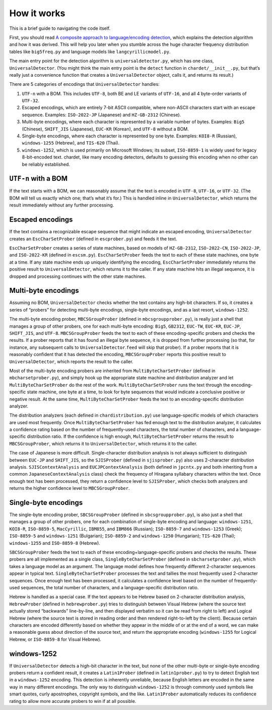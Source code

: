 How it works
============

This is a brief guide to navigating the code itself.

First, you should read `A composite approach to language/encoding
detection <https://www-archive.mozilla.org/projects/intl/UniversalCharsetDetection.html>`__,
which explains the detection algorithm and how it was derived. This will
help you later when you stumble across the huge character frequency
distribution tables like ``big5freq.py`` and language models like
``langcyrillicmodel.py``.

The main entry point for the detection algorithm is
``universaldetector.py``, which has one class, ``UniversalDetector``.
(You might think the main entry point is the ``detect`` function in
``chardet/__init__.py``, but that’s really just a convenience function
that creates a ``UniversalDetector`` object, calls it, and returns its
result.)

There are 5 categories of encodings that ``UniversalDetector`` handles:

#. ``UTF-n`` with a BOM. This includes ``UTF-8``, both BE and LE
   variants of ``UTF-16``, and all 4 byte-order variants of ``UTF-32``.
#. Escaped encodings, which are entirely 7-bit ASCII compatible, where
   non-ASCII characters start with an escape sequence. Examples:
   ``ISO-2022-JP`` (Japanese) and ``HZ-GB-2312`` (Chinese).
#. Multi-byte encodings, where each character is represented by a
   variable number of bytes. Examples: ``Big5`` (Chinese), ``SHIFT_JIS``
   (Japanese), ``EUC-KR`` (Korean), and ``UTF-8`` without a BOM.
#. Single-byte encodings, where each character is represented by one
   byte. Examples: ``KOI8-R`` (Russian), ``windows-1255`` (Hebrew), and
   ``TIS-620`` (Thai).
#. ``windows-1252``, which is used primarily on Microsoft Windows; its
   subset, ``ISO-8859-1`` is widely used for legacy 8-bit-encoded text.
   chardet, like many encoding detectors, defaults to guessing this
   encoding when no other can be reliably established.

``UTF-n`` with a BOM
--------------------

If the text starts with a BOM, we can reasonably assume that the text is
encoded in ``UTF-8``, ``UTF-16``, or ``UTF-32``. (The BOM will tell us
exactly which one; that’s what it’s for.) This is handled inline in
``UniversalDetector``, which returns the result immediately without any
further processing.

Escaped encodings
-----------------

If the text contains a recognizable escape sequence that might indicate
an escaped encoding, ``UniversalDetector`` creates an
``EscCharSetProber`` (defined in ``escprober.py``) and feeds it the
text.

``EscCharSetProber`` creates a series of state machines, based on models
of ``HZ-GB-2312``, ``ISO-2022-CN``, ``ISO-2022-JP``, and ``ISO-2022-KR``
(defined in ``escsm.py``). ``EscCharSetProber`` feeds the text to each
of these state machines, one byte at a time. If any state machine ends
up uniquely identifying the encoding, ``EscCharSetProber`` immediately
returns the positive result to ``UniversalDetector``, which returns it
to the caller. If any state machine hits an illegal sequence, it is
dropped and processing continues with the other state machines.

Multi-byte encodings
--------------------

Assuming no BOM, ``UniversalDetector`` checks whether the text contains
any high-bit characters. If so, it creates a series of “probers” for
detecting multi-byte encodings, single-byte encodings, and as a last
resort, ``windows-1252``.

The multi-byte encoding prober, ``MBCSGroupProber`` (defined in
``mbcsgroupprober.py``), is really just a shell that manages a group of
other probers, one for each multi-byte encoding: ``Big5``, ``GB2312``,
``EUC-TW``, ``EUC-KR``, ``EUC-JP``, ``SHIFT_JIS``, and ``UTF-8``.
``MBCSGroupProber`` feeds the text to each of these encoding-specific
probers and checks the results. If a prober reports that it has found an
illegal byte sequence, it is dropped from further processing (so that,
for instance, any subsequent calls to ``UniversalDetector``.\ ``feed``
will skip that prober). If a prober reports that it is reasonably
confident that it has detected the encoding, ``MBCSGroupProber`` reports
this positive result to ``UniversalDetector``, which reports the result
to the caller.

Most of the multi-byte encoding probers are inherited from
``MultiByteCharSetProber`` (defined in ``mbcharsetprober.py``), and
simply hook up the appropriate state machine and distribution analyzer
and let ``MultiByteCharSetProber`` do the rest of the work.
``MultiByteCharSetProber`` runs the text through the encoding-specific
state machine, one byte at a time, to look for byte sequences that would
indicate a conclusive positive or negative result. At the same time,
``MultiByteCharSetProber`` feeds the text to an encoding-specific
distribution analyzer.

The distribution analyzers (each defined in ``chardistribution.py``) use
language-specific models of which characters are used most frequently.
Once ``MultiByteCharSetProber`` has fed enough text to the distribution
analyzer, it calculates a confidence rating based on the number of
frequently-used characters, the total number of characters, and a
language-specific distribution ratio. If the confidence is high enough,
``MultiByteCharSetProber`` returns the result to ``MBCSGroupProber``,
which returns it to ``UniversalDetector``, which returns it to the
caller.

The case of Japanese is more difficult. Single-character distribution
analysis is not always sufficient to distinguish between ``EUC-JP`` and
``SHIFT_JIS``, so the ``SJISProber`` (defined in ``sjisprober.py``) also
uses 2-character distribution analysis. ``SJISContextAnalysis`` and
``EUCJPContextAnalysis`` (both defined in ``jpcntx.py`` and both
inheriting from a common ``JapaneseContextAnalysis`` class) check the
frequency of Hiragana syllabary characters within the text. Once enough
text has been processed, they return a confidence level to
``SJISProber``, which checks both analyzers and returns the higher
confidence level to ``MBCSGroupProber``.

Single-byte encodings
---------------------

The single-byte encoding prober, ``SBCSGroupProber`` (defined in
``sbcsgroupprober.py``), is also just a shell that manages a group of
other probers, one for each combination of single-byte encoding and
language: ``windows-1251``, ``KOI8-R``, ``ISO-8859-5``, ``MacCyrillic``,
``IBM855``, and ``IBM866`` (Russian); ``ISO-8859-7`` and
``windows-1253`` (Greek); ``ISO-8859-5`` and ``windows-1251``
(Bulgarian); ``ISO-8859-2`` and ``windows-1250`` (Hungarian);
``TIS-620`` (Thai); ``windows-1255`` and ``ISO-8859-8`` (Hebrew).

``SBCSGroupProber`` feeds the text to each of these
encoding+language-specific probers and checks the results. These probers
are all implemented as a single class, ``SingleByteCharSetProber``
(defined in ``sbcharsetprober.py``), which takes a language model as an
argument. The language model defines how frequently different
2-character sequences appear in typical text.
``SingleByteCharSetProber`` processes the text and tallies the most
frequently used 2-character sequences. Once enough text has been
processed, it calculates a confidence level based on the number of
frequently-used sequences, the total number of characters, and a
language-specific distribution ratio.

Hebrew is handled as a special case. If the text appears to be Hebrew
based on 2-character distribution analysis, ``HebrewProber`` (defined in
``hebrewprober.py``) tries to distinguish between Visual Hebrew (where
the source text actually stored “backwards” line-by-line, and then
displayed verbatim so it can be read from right to left) and Logical
Hebrew (where the source text is stored in reading order and then
rendered right-to-left by the client). Because certain characters are
encoded differently based on whether they appear in the middle of or at
the end of a word, we can make a reasonable guess about direction of the
source text, and return the appropriate encoding (``windows-1255`` for
Logical Hebrew, or ``ISO-8859-8`` for Visual Hebrew).

windows-1252
------------

If ``UniversalDetector`` detects a high-bit character in the text, but
none of the other multi-byte or single-byte encoding probers return a
confident result, it creates a ``Latin1Prober`` (defined in
``latin1prober.py``) to try to detect English text in a ``windows-1252``
encoding. This detection is inherently unreliable, because English
letters are encoded in the same way in many different encodings. The
only way to distinguish ``windows-1252`` is through commonly used
symbols like smart quotes, curly apostrophes, copyright symbols, and the
like. ``Latin1Prober`` automatically reduces its confidence rating to
allow more accurate probers to win if at all possible.
